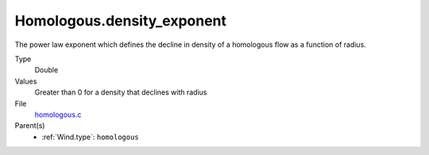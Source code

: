 Homologous.density_exponent
===========================
The power law exponent which defines the decline in density of
a homologous flow as a function of radius.

Type
  Double

Values
  Greater than 0 for a density that declines with radius

File
  `homologous.c <https://github.com/sirocco-rt/sirocco/blob/master/source/homologous.c>`_


Parent(s)
  * :ref:`Wind.type`: ``homologous``


